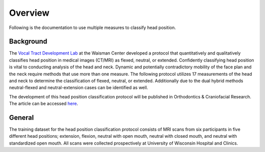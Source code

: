 Overview
========

Following is the documentation to use multiple measures to classify head position. 

Background
----------
The `Vocal Tract Development Lab <http://www.waisman.wisc.edu/vocal>`_ at the Waisman Center developed a protocol that quantitatively and qualitatively classifies head position in medical images (CT/MRI) as flexed, neutral, or extended. Confidently classifying head position is vital to conducting analysis of the head and neck. Dynamic and potentially contradictory mobility of the face plan and the neck require methods that use more than one measure.  The following protocol utilizes 17 measurements of the head and neck to determine the classification of flexed, neutral, or extended.  Additionally due to the dual hybrid methods neutral-flexed and neutral-extension cases can be identified as well.

The development of this head position classification protocol will be published in Orthodontics & Craniofacial Research. The article can be accessed `here <http://>`__.

General
-------
The training dataset for the head position classification protocol consists of MRI scans from six participants in five different head positions; extension, flexion, neutral with open mouth, neutral with closed mouth, and neutral with standardized open mouth.  All scans were collected prospectively at University of Wisconsin Hospital and Clinics. 



